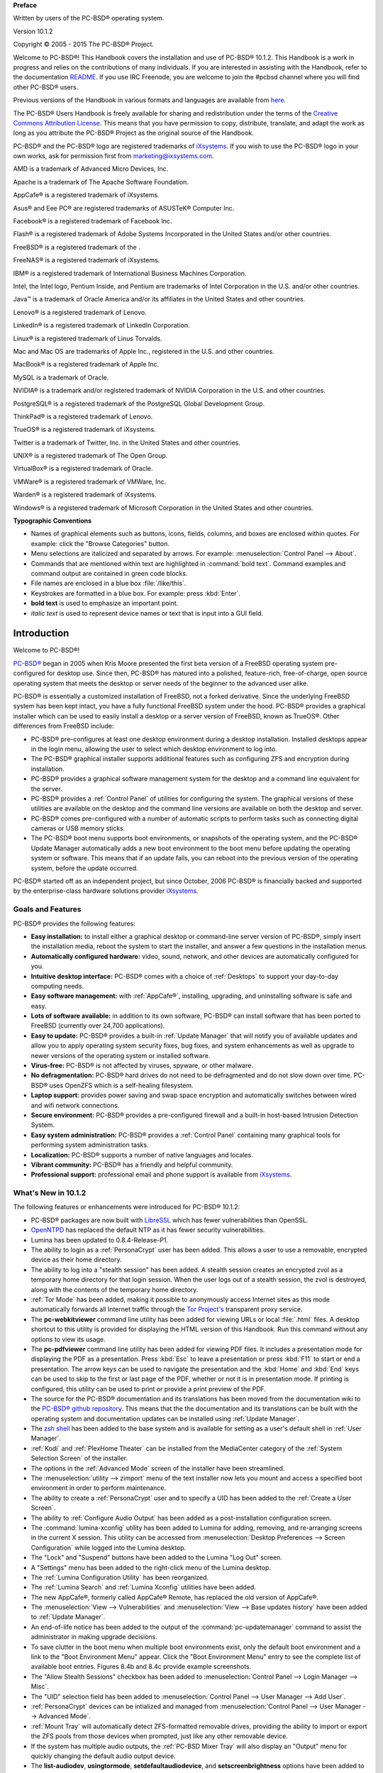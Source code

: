 **Preface** 

Written by users of the PC-BSD® operating system.

Version 10.1.2

Copyright © 2005 - 2015 The PC-BSD® Project.

Welcome to PC-BSD®! This Handbook covers the installation and use of PC-BSD® 10.1.2. This Handbook is a work in progress and relies on the contributions of
many individuals. If you are interested in assisting with the Handbook, refer to the documentation
`README <https://github.com/pcbsd/pcbsd/blob/master/src-qt5/docs/README.md>`_. If you use IRC Freenode, you are welcome to join the #pcbsd channel where you will
find other PC-BSD® users.

Previous versions of the Handbook in various formats and languages are available from `here <ftp://ftp.pcbsd.org/pub/handbook/>`_. 

The PC-BSD® Users Handbook is freely available for sharing and redistribution under the terms of the
`Creative Commons Attribution License <https://creativecommons.org/licenses/by/4.0/>`_. This means that you have permission to copy, distribute, translate, and adapt the work as
long as you attribute the PC-BSD® Project as the original source of the Handbook.

PC-BSD® and the PC-BSD® logo are registered trademarks of `iXsystems <http://www.ixsystems.com>`_. If you wish to use the PC-BSD® logo in your own works, ask for permission first
from marketing@ixsystems.com.

AMD is a trademark of Advanced Micro Devices, Inc.

Apache is a trademark of The Apache Software Foundation.

AppCafe® is a registered trademark of iXsystems.

Asus® and Eee PC® are registered trademarks of ASUSTeK® Computer Inc.

Facebook® is a registered trademark of Facebook Inc.

Flash® is a registered trademark of Adobe Systems Incorporated in the United States and/or other countries.

FreeBSD® is a registered trademark of the . 

FreeNAS® is a registered trademark of iXsystems.

IBM® is a registered trademark of International Business Machines Corporation.

Intel, the Intel logo, Pentium Inside, and Pentium are trademarks of Intel Corporation in the U.S. and/or other countries.

Java™ is a trademark of Oracle America and/or its affiliates in the United States and other countries.

Lenovo® is a registered trademark of Lenovo.

LinkedIn® is a registered trademark of LinkedIn Corporation.

Linux® is a registered trademark of Linus Torvalds.

Mac and Mac OS are trademarks of Apple Inc., registered in the U.S. and other countries.

MacBook® is a registered trademark of Apple Inc.

MySQL is a trademark of Oracle.

NVIDIA® is a trademark and/or registered trademark of NVIDIA Corporation in the U.S. and other countries.

PostgreSQL® is a registered trademark of the PostgreSQL Global Development Group.

ThinkPad® is a registered trademark of Lenovo.

TrueOS® is a registered trademark of iXsystems.

Twitter is a trademark of Twitter, Inc. in the United States and other countries.

UNIX® is a registered trademark of The Open Group.

VirtualBox® is a registered trademark of Oracle.

VMWare® is a registered trademark of VMWare, Inc.

Warden® is a registered trademark of iXsystems.

Windows® is a registered trademark of Microsoft Corporation in the United States and other countries.

**Typographic Conventions** 

* Names of graphical elements such as buttons, icons, fields, columns, and boxes are enclosed within quotes. For example: click the "Browse Categories" button.

* Menu selections are italicized and separated by arrows. For example: :menuselection:`Control Panel --> About`.

* Commands that are mentioned within text are highlighted in :command:`bold text`. Command examples and command output are contained in green code blocks.

* File names are enclosed in a blue box :file:`/like/this`.

* Keystrokes are formatted in a blue box. For example: press :kbd:`Enter`.

* **bold text** is used to emphasize an important point.

* *italic text* is used to represent device names or text that is input into a GUI field.

Introduction
************

Welcome to PC-BSD®!

`PC-BSD® <http://www.pcbsd.org/>`_ began in 2005 when Kris Moore presented the first beta version of a FreeBSD operating system pre-configured for desktop
use. Since then, PC-BSD® has matured into a polished, feature-rich, free-of-charge, open source operating system that meets the desktop or server needs of the beginner
to the advanced user alike.

PC-BSD® is essentially a customized installation of FreeBSD, not a forked derivative. Since the underlying FreeBSD system has been kept intact, you have a
fully functional FreeBSD system under the hood. PC-BSD® provides a graphical installer which can be used to easily install a desktop or a server version of
FreeBSD, known as TrueOS®. Other differences from FreeBSD include: 

* PC-BSD® pre-configures at least one desktop environment during a desktop installation. Installed desktops appear in the login menu, allowing the user to
  select which desktop environment to log into.

* The PC-BSD® graphical installer supports additional features such as configuring ZFS and encryption during installation.

* PC-BSD® provides a graphical software management system for the desktop and a command line equivalent for the server.

* PC-BSD® provides a :ref:`Control Panel` of utilities for configuring the system. The graphical versions of these utilities are available on the desktop and
  the command line versions are available on both the desktop and server.

* PC-BSD® comes pre-configured with a number of automatic scripts to perform tasks such as connecting digital cameras or USB memory sticks.

* The PC-BSD® boot menu supports boot environments, or snapshots of the operating system, and the PC-BSD® Update Manager automatically adds a new boot
  environment to the boot menu before updating the operating system or software. This means that if an update fails, you can reboot into the previous version
  of the operating system, before the update occurred.

PC-BSD® started off as an independent project, but since October, 2006 PC-BSD® is financially backed and supported by the enterprise-class hardware
solutions provider `iXsystems <http://www.ixsystems.com/>`_.

.. index:: features
.. _Goals and Features:

Goals and Features
==================

PC-BSD® provides the following features: 

* **Easy installation:** to install either a graphical desktop or command-line server version of PC-BSD®, simply insert the installation media, reboot the
  system to start the installer, and answer a few questions in the installation menus.

* **Automatically configured hardware:** video, sound, network, and other devices are automatically configured for you.

* **Intuitive desktop interface:** PC-BSD® comes with a choice of :ref:`Desktops` to support your day-to-day computing needs.

* **Easy software management:** with :ref:`AppCafe®`, installing, upgrading, and uninstalling software is safe and easy.

* **Lots of software available:** in addition to its own software, PC-BSD® can install software that has been ported to FreeBSD (currently over 24,700
  applications).

* **Easy to update:** PC-BSD® provides a built-in :ref:`Update Manager` that will notify you of available updates and allow you to apply operating system
  security fixes, bug fixes, and system enhancements as well as upgrade to newer versions of the operating system or installed software.

* **Virus-free:** PC-BSD® is not affected by viruses, spyware, or other malware.

* **No defragmentation:** PC-BSD® hard drives do not need to be defragmented and do not slow down over time. PC-BSD® uses OpenZFS which is a self-healing
  filesystem.

* **Laptop support:** provides power saving and swap space encryption and automatically switches between wired and wifi network connections.

* **Secure environment:** PC-BSD® provides a pre-configured firewall and a built-in host-based Intrusion Detection System.

* **Easy system administration:** PC-BSD® provides a :ref:`Control Panel` containing many graphical tools for performing system administration tasks.

* **Localization:** PC-BSD® supports a number of native languages and locales.

* **Vibrant community:** PC-BSD® has a friendly and helpful community. 

* **Professional support:** professional email and phone support is available from
  `iXsystems <https://www.ixsystems.com/ix/support/software/pc-bsd-support>`_.

.. index:: What's New
.. _What's New in 10.1.2:

What's New in 10.1.2
====================

The following features or enhancements were introduced for PC-BSD® 10.1.2:

* PC-BSD® packages are now built with `LibreSSL <http://www.libressl.org/>`_ which has fewer vulnerabilities than OpenSSL.

* `OpenNTPD <http://www.openntpd.org/>`_ has replaced the default NTP as it has fewer security vulnerabilities.

* Lumina has been updated to 0.8.4-Release-P1.

* The ability to login as a :ref:`PersonaCrypt` user has been added. This allows a user to use a removable, encrypted device as their home directory.

* The ability to log into a "stealth session" has been added. A stealth session creates an encrypted zvol as a temporary home directory for that login session.
  When the user logs out of a stealth session, the zvol is destroyed, along with the contents of the temporary home directory. 

* :ref:`Tor Mode` has been added, making it possible to anonymously access Internet sites as this mode automatically forwards all Internet traffic through the
  `Tor Project's <https://www.torproject.org/>`_ transparent proxy service.

* The **pc-webkitviewer** command line utility has been added for viewing URLs or local :file:`.html` files. A desktop shortcut to this utility is provided for displaying
  the HTML version of this Handbook. Run this command without any options to view its usage.

* The **pc-pdfviewer** command line utility has been added for viewing PDF files. It includes a presentation mode for displaying the PDF as a presentation. Press
  :kbd:`Esc` to leave a presentation or press :kbd:`F11` to start or end a presentation. The arrow keys can be used to navigate the presentation and the :kbd:`Home` and
  :kbd:`End` keys can be used to skip to the first or last page of the PDF, whether or not it is in presentation mode. If printing is configured, this utility can be used to
  print or provide a print preview of the PDF.

* The source for the PC-BSD® documentation and its translations has been moved from the documentation wiki to the
  `PC-BSD® github repository <https://github.com/pcbsd/pcbsd/tree/master/src-qt5/docs>`_. This means that the
  the documentation and its translations can be built with the operating system and documentation updates can be installed using :ref:`Update Manager`.

* The `zsh shell <http://www.zsh.org/>`_ has been added to the base system and is available for setting as a user's default shell in :ref:`User Manager`.

* :ref:`Kodi` and :ref:`PlexHome Theater` can be installed from the MediaCenter category of the :ref:`System Selection Screen` of the installer.

* The options in the :ref:`Advanced Mode` screen of the installer have been streamlined.

* The :menuselection:`utility --> zimport` menu of the text installer now lets you mount and access a specified boot environment in order to perform maintenance.

* The ability to create a :ref:`PersonaCrypt` user and to specify a UID has been added to the :ref:`Create a User Screen`.

* The ability to :ref:`Configure Audio Output` has been added as a post-installation configuration screen.

* The :command:`lumina-xconfig` utility has been added to Lumina for adding, removing, and re-arranging screens in the current X session. This utility can be accessed
  from :menuselection:`Desktop Preferences --> Screen Configuration` while logged into the Lumina desktop.

* The "Lock" and "Suspend" buttons have been added to the Lumina "Log Out" screen.

* A "Settings" menu has been added to the right-click menu of the Lumina desktop.

* The :ref:`Lumina Configuration Utility` has been reorganized.

* The :ref:`Lumina Search` and :ref:`Lumina Xconfig` utilities have been added.

* The new AppCafe®, formerly called AppCafe® Remote, has replaced the old version of AppCafe®.

* The :menuselection:`View --> Vulnerabilities` and :menuselection:`View --> Base updates history` have been added to :ref:`Update Manager`.

* An end-of-life notice has been added to the output of the :command:`pc-updatemanager` command to assist the administrator in making upgrade decisions.

* To save clutter in the boot menu when multiple boot environments exist, only the default boot environment and a link to the "Boot Environment Menu" appear. Click the
  "Boot Environment Menu" entry to see the complete list of available boot entries. Figures 8.4b and 8.4c provide example screenshots.

* The "Allow Stealth Sessions" checkbox has been added to :menuselection:`Control Panel --> Login Manager --> Misc`.

* The "UID" selection field has been added to :menuselection:`Control Panel --> User Manager --> Add User`.

* :ref:`PersonaCrypt` devices can be intialized and managed from :menuselection:`Control Panel --> User Manager --> Advanced Mode`.

* :ref:`Mount Tray` will automatically detect ZFS-formatted removable drives, providing the ability to import or export the ZFS pools from those devices when prompted, just
  like any other removable device.

* If the system has multiple audio outputs, the :ref:`PC-BSD Mixer Tray` will also display an "Output" menu for quickly changing the default audio output device.

* The **list-audiodev**,
  **usingtormode**,
  **setdefaultaudiodevice**, and
  **setscreenbrightness** options have been added to :ref:`pc-sysconfig`.

* IPFW is now the default firewall as it provides support for VIMAGE. :ref:`Firewall Manager` has been redesigned to use IPFW and its UI has been simplified to make it easier to use.

* The "Scrub schedule" screen has been added to the :ref:`Life Preserver` setup wizard and the Life Preserver "Configure" screen.

* The "Enable Offsite Backups" option has been added to the "File" menu of Life Preserver. This provides a wizard for configuring backups which are stored encrypted on a remote
  system.

* The "Re-Initialize Replications" option has been added to the "Snapshots" menu of Life Preserver.

* The :command:`lpreserver-host-iscsi` script has been added for configuring :ref:`Configuring Encrypted Backups`. This new functionality provides an extra measure of security
  to replicated backups by adding support for fully-encrypted backups, using stunnel and GELI-backed iSCSI volumes. This means that the data stored on the remote side is
  encrypted and only accessibly with the key file stored on the PC-BSD® client.

* The ability for :ref:`Restoring the Operating System` from an encrypted backup has been added.

* The "AppCafe" and "Check for Updates" buttons have been removed from the "Tools" tab of :ref:`Warden®` as AppCafe® is used for :ref:`Managing Software in Jails`
  and jail updates are managed using :ref:`Update Manager`.

.. index:: Linux
.. _PC-BSD® for Linux Users:

PC-BSD® for Linux Users
========================

PC-BSD® is based on FreeBSD, meaning that it is not a Linux distribution. If you have used Linux before, you will find that some features that you are used
to have different names on a BSD system and that some commands are different. This section covers some of these differences.

.. index:: filesystems
.. _Filesystems:

BSD and Linux use different filesystems during installation. Many Linux distros use EXT2, EXT3, EXT4, or ReiserFS, while PC-BSD® uses OpenZFS. This means
that if you wish to dual-boot with Linux or access data on an external drive that has been formatted with another filesystem, you will want to do a bit of
research first to see if the data will be accessible to both operating systems.

Table 1.3a summarizes the various filesystems commonly used by desktop systems. Most of the desktop managers available from PC-BSD® should automatically
mount the following filesystems: FAT16, FAT32, EXT2, EXT3 (without journaling), EXT4 (read-only), NTFS5, NTFS6, and XFS. See the section on
:ref:`Files and File Sharing` for more information about available file manager utilities.

**Table 1.3a: Filesystem Support on PC-BSD®**

+------------+-------------------+------------------------------------------------+--------------------------------------------------------------------------+
| Filesystem | Native to         | Type of non-native support                     | **Usage notes**                                                          |
+============+===================+================================================+==========================================================================+
| Btrfs      | Linux             | none                                           |                                                                          |
+------------+-------------------+------------------------------------------------+--------------------------------------------------------------------------+
| exFAT      | Windows           | none                                           | requires a license from Microsoft                                        |
+------------+-------------------+------------------------------------------------+--------------------------------------------------------------------------+
| EXT2       | Linux             | r/w support loaded by default                  |                                                                          |
+------------+-------------------+------------------------------------------------+--------------------------------------------------------------------------+
| EXT3       | Linux             | r/w support loaded by default                  | since EXT3 journaling is not supported, you will not be able to mount    |
|            |                   |                                                | a filesystem requiring a journal replay unless you :command:`fsck` it    |
|            |                   |                                                | using an external utility such as                                        |
|            |                   |                                                | `e2fsprogs <http://e2fsprogs.sourceforge.net>`_                          |
+------------+-------------------+------------------------------------------------+--------------------------------------------------------------------------+
| EXT4       | Linux             | r/o support loaded by default                  | EXT3 journaling, extended attributes, and inodes greater than 128 bytes  |
|            |                   |                                                | are not supported; EXT3 filesystems converted to EXT4 may have better    |
|            |                   |                                                | performance                                                              |
+------------+-------------------+------------------------------------------------+--------------------------------------------------------------------------+
| FAT16      | Windows           | r/w support loaded by default                  |                                                                          |
+------------+-------------------+------------------------------------------------+--------------------------------------------------------------------------+
| FAT32      | Windows           | r/w support loaded by default                  |                                                                          |
+------------+-------------------+------------------------------------------------+--------------------------------------------------------------------------+
| HFS+       | Mac OS X          | none                                           | older Mac versions might work with                                       |
|            |                   |                                                | `hfsexplorer <http://www.catacombae.org/hfsexplorer>`_                   |
+------------+-------------------+------------------------------------------------+--------------------------------------------------------------------------+
| JFS        | Linux             | none                                           |                                                                          |
+------------+-------------------+------------------------------------------------+--------------------------------------------------------------------------+
| NTFS5      | Windows           | full r/w support loaded by default             |                                                                          |
+------------+-------------------+------------------------------------------------+--------------------------------------------------------------------------+
| NTFS6      | Windows           | r/w support loaded by default                  |                                                                          |
+------------+-------------------+------------------------------------------------+--------------------------------------------------------------------------+
| ReiserFS   | Linux             | r/o support is loaded by default               |                                                                          |
+------------+-------------------+------------------------------------------------+--------------------------------------------------------------------------+
| UFS2       | FreeBSD           | check if your Linux distro provides ufsutils;  |                                                                          |
|            |                   | r/w support on Mac; UFS Explorer can be used   |                                                                          |
|            |                   | on Windows                                     | changed to r/o support in Mac Lion                                       |
+------------+-------------------+------------------------------------------------+--------------------------------------------------------------------------+
| ZFS        | PC-BSD, FreeBSD   |                                                |                                                                          |
+------------+-------------------+------------------------------------------------+--------------------------------------------------------------------------+

.. index:: devices

Linux and BSD use different naming conventions for devices. For example: 

* in Linux, Ethernet interfaces begin with :file:`eth`; in BSD, interface names indicate the name of the driver. For example, an Ethernet interface may be
  listed as :file:`re0`, indicating that it uses the Realtek :file:`re` driver. The advantage of this convention is that you can read the **man 4** page for
  the driver (e.g. type :command:`man 4 re`) to see which models and features are provided by that driver.

- BSD disk names differ from Linux. IDE drives begin with :file:`ad` and SCSI and USB drives begin with :file:`da`.

Some of the features used by BSD have similar counterparts to Linux, but the name of the feature is different. Table 1.3b provides some common examples: 

**Table 1.3b: Names for BSD and Linux Features**

+------------------------------------------------+--------------------------------------+--------------------------------------------------------------------+
| PC-BSD                                         | Linux                                | **Description**                                                    |
+================================================+======================================+====================================================================+
| IPFW                                           | iptables                             | default firewall                                                   |
+------------------------------------------------+--------------------------------------+--------------------------------------------------------------------+
| :file:`/etc/rc.d/` for operating system and    | :file:`rc0.d/`, :file:`rc1.d/`, etc. | in PC-BSD the directories containing the startup scripts do not    |
| :file:`/usr/local/etc/rc.d/` for applications  |                                      | link to runlevels as there are no runlevels; system startup        |
|                                                |                                      | scripts are separated from third-party application scripts         |
+------------------------------------------------+--------------------------------------+--------------------------------------------------------------------+
| :file:`/etc/ttys` and :file:`/etc/rc.conf`     | :command:`telinit`, :file:`init.d/`  | terminals are configured in *ttys* and *rc.conf* indicates which   |
|                                                |                                      | services will start at boot time                                   |
+------------------------------------------------+--------------------------------------+--------------------------------------------------------------------+

If you are comfortable with the command line, you may find that some of the commands that you are used to have different names on BSD. Table 1.3c lists some
common commands and what they are used for.

**Table 1.3c: Common BSD and Linux Commands**

+-----------------------------------+------------------------------------------------------------+
| Command                           | **Used to:**                                               |
+===================================+============================================================+
| :command:`dmesg`                  | discover what hardware was detected by the kernel          |
+-----------------------------------+------------------------------------------------------------+
| :command:`sysctl dev`             | display configured devices                                 |
+-----------------------------------+------------------------------------------------------------+
| :command:`pciconf -l -cv`         | show PCI devices                                           |
+-----------------------------------+------------------------------------------------------------+
| :command:`dmesg | grep usb`       | show USB devices                                           |
+-----------------------------------+------------------------------------------------------------+
| :command:`kldstat`                | list all modules loaded in the kernel                      |
+-----------------------------------+------------------------------------------------------------+
| :command:`kldload <module>`       | load a kernel module for the current session               |
+-----------------------------------+------------------------------------------------------------+
| :command:`pbi_add -r <pbiname>`   | install software from the command line                     |
+-----------------------------------+------------------------------------------------------------+
| :command:`sysctl hw.realmem`      | display hardware memory                                    |
+-----------------------------------+------------------------------------------------------------+
| :command:`sysctl hw.model`        | display CPU model                                          |
+-----------------------------------+------------------------------------------------------------+
| :command:`sysctl hw.machine_arch` | display CPU Architecture                                   |
+-----------------------------------+------------------------------------------------------------+
| :command:`sysctl hw.ncpu`         | display number of CPUs                                     |
+-----------------------------------+------------------------------------------------------------+
| :command:`uname -vm`              | get release version information                            |
+-----------------------------------+------------------------------------------------------------+
| :command:`gpart show`             | show device partition information                          |
+-----------------------------------+------------------------------------------------------------+
| :command:`fuser`                  | list IDs of all processes that have one or more files open |
+-----------------------------------+------------------------------------------------------------+

The following articles and videos provide additional information about some of the differences between BSD and Linux: 

* `Comparing BSD and Linux <http://www.freebsd.org/doc/en/articles/explaining-bsd/comparing-bsd-and-linux.html>`_

* `FreeBSD Quickstart Guide for Linux® Users <http://www.freebsd.org/doc/en/articles/linux-users/index.html>`_

* `BSD vs Linux <http://www.over-yonder.net/~fullermd/rants/bsd4linux/01>`_

* `Why Choose FreeBSD? <http://www.freebsd.org/advocacy/whyusefreebsd.html>`_

* `Interview: BSD for Human Beings <http://www.unixmen.com/bsd-for-human-beings-interview/>`_

* `Video: BSD 4 Linux Users <http://www.youtube.com/watch?v=xk6ouxX51NI>`_

* `Why you should use a BSD style license for your Open Source Project <http://www.freebsd.org/doc/en/articles/bsdl-gpl/article.html>`_

* `A Sysadmin's Unixersal Translator (ROSETTA STONE) <http://bhami.com/rosetta.html>`_